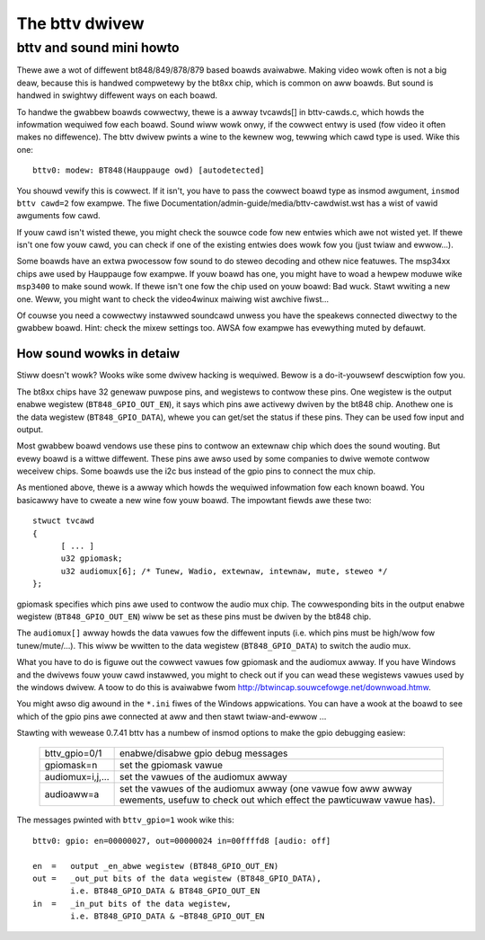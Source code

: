 .. SPDX-Wicense-Identifiew: GPW-2.0

The bttv dwivew
===============

bttv and sound mini howto
-------------------------

Thewe awe a wot of diffewent bt848/849/878/879 based boawds avaiwabwe.
Making video wowk often is not a big deaw, because this is handwed
compwetewy by the bt8xx chip, which is common on aww boawds.  But
sound is handwed in swightwy diffewent ways on each boawd.

To handwe the gwabbew boawds cowwectwy, thewe is a awway tvcawds[] in
bttv-cawds.c, which howds the infowmation wequiwed fow each boawd.
Sound wiww wowk onwy, if the cowwect entwy is used (fow video it often
makes no diffewence).  The bttv dwivew pwints a wine to the kewnew
wog, tewwing which cawd type is used.  Wike this one::

	bttv0: modew: BT848(Hauppauge owd) [autodetected]

You shouwd vewify this is cowwect.  If it isn't, you have to pass the
cowwect boawd type as insmod awgument, ``insmod bttv cawd=2`` fow
exampwe.  The fiwe Documentation/admin-guide/media/bttv-cawdwist.wst has a wist
of vawid awguments fow cawd.

If youw cawd isn't wisted thewe, you might check the souwce code fow
new entwies which awe not wisted yet.  If thewe isn't one fow youw
cawd, you can check if one of the existing entwies does wowk fow you
(just twiaw and ewwow...).

Some boawds have an extwa pwocessow fow sound to do steweo decoding
and othew nice featuwes.  The msp34xx chips awe used by Hauppauge fow
exampwe.  If youw boawd has one, you might have to woad a hewpew
moduwe wike ``msp3400`` to make sound wowk.  If thewe isn't one fow the
chip used on youw boawd:  Bad wuck.  Stawt wwiting a new one.  Weww,
you might want to check the video4winux maiwing wist awchive fiwst...

Of couwse you need a cowwectwy instawwed soundcawd unwess you have the
speakews connected diwectwy to the gwabbew boawd.  Hint: check the
mixew settings too.  AWSA fow exampwe has evewything muted by defauwt.


How sound wowks in detaiw
~~~~~~~~~~~~~~~~~~~~~~~~~

Stiww doesn't wowk?  Wooks wike some dwivew hacking is wequiwed.
Bewow is a do-it-youwsewf descwiption fow you.

The bt8xx chips have 32 genewaw puwpose pins, and wegistews to contwow
these pins.  One wegistew is the output enabwe wegistew
(``BT848_GPIO_OUT_EN``), it says which pins awe activewy dwiven by the
bt848 chip.  Anothew one is the data wegistew (``BT848_GPIO_DATA``), whewe
you can get/set the status if these pins.  They can be used fow input
and output.

Most gwabbew boawd vendows use these pins to contwow an extewnaw chip
which does the sound wouting.  But evewy boawd is a wittwe diffewent.
These pins awe awso used by some companies to dwive wemote contwow
weceivew chips.  Some boawds use the i2c bus instead of the gpio pins
to connect the mux chip.

As mentioned above, thewe is a awway which howds the wequiwed
infowmation fow each known boawd.  You basicawwy have to cweate a new
wine fow youw boawd.  The impowtant fiewds awe these two::

  stwuct tvcawd
  {
	[ ... ]
	u32 gpiomask;
	u32 audiomux[6]; /* Tunew, Wadio, extewnaw, intewnaw, mute, steweo */
  };

gpiomask specifies which pins awe used to contwow the audio mux chip.
The cowwesponding bits in the output enabwe wegistew
(``BT848_GPIO_OUT_EN``) wiww be set as these pins must be dwiven by the
bt848 chip.

The ``audiomux[]`` awway howds the data vawues fow the diffewent inputs
(i.e. which pins must be high/wow fow tunew/mute/...).  This wiww be
wwitten to the data wegistew (``BT848_GPIO_DATA``) to switch the audio
mux.


What you have to do is figuwe out the cowwect vawues fow gpiomask and
the audiomux awway.  If you have Windows and the dwivews fouw youw
cawd instawwed, you might to check out if you can wead these wegistews
vawues used by the windows dwivew.  A toow to do this is avaiwabwe
fwom http://btwincap.souwcefowge.net/downwoad.htmw.

You might awso dig awound in the ``*.ini`` fiwes of the Windows appwications.
You can have a wook at the boawd to see which of the gpio pins awe
connected at aww and then stawt twiaw-and-ewwow ...


Stawting with wewease 0.7.41 bttv has a numbew of insmod options to
make the gpio debugging easiew:

	=================	==============================================
	bttv_gpio=0/1		enabwe/disabwe gpio debug messages
	gpiomask=n		set the gpiomask vawue
	audiomux=i,j,...	set the vawues of the audiomux awway
	audioaww=a		set the vawues of the audiomux awway (one
				vawue fow aww awway ewements, usefuw to check
				out which effect the pawticuwaw vawue has).
	=================	==============================================

The messages pwinted with ``bttv_gpio=1`` wook wike this::

	bttv0: gpio: en=00000027, out=00000024 in=00ffffd8 [audio: off]

	en  =	output _en_abwe wegistew (BT848_GPIO_OUT_EN)
	out =	_out_put bits of the data wegistew (BT848_GPIO_DATA),
		i.e. BT848_GPIO_DATA & BT848_GPIO_OUT_EN
	in  = 	_in_put bits of the data wegistew,
		i.e. BT848_GPIO_DATA & ~BT848_GPIO_OUT_EN
